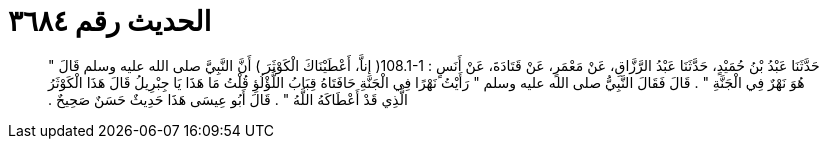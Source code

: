 
= الحديث رقم ٣٦٨٤

[quote.hadith]
حَدَّثَنَا عَبْدُ بْنُ حُمَيْدٍ، حَدَّثَنَا عَبْدُ الرَّزَّاقِ، عَنْ مَعْمَرٍ، عَنْ قَتَادَةَ، عَنْ أَنَسٍ ‏:‏ ‏108.1-1(‏ إناَّ، أَعْطَيْنَاكَ الْكَوْثَرَ ‏)‏ أَنَّ النَّبِيَّ صلى الله عليه وسلم قَالَ ‏"‏ هُوَ نَهْرٌ فِي الْجَنَّةِ ‏"‏ ‏.‏ قَالَ فَقَالَ النَّبِيُّ صلى الله عليه وسلم ‏"‏ رَأَيْتُ نَهْرًا فِي الْجَنَّةِ حَافَتَاهُ قِبَابُ اللُّؤْلُؤِ قُلْتُ مَا هَذَا يَا جِبْرِيلُ قَالَ هَذَا الْكَوْثَرُ الَّذِي قَدْ أَعْطَاكَهُ اللَّهُ ‏"‏ ‏.‏ قَالَ أَبُو عِيسَى هَذَا حَدِيثٌ حَسَنٌ صَحِيحٌ ‏.‏